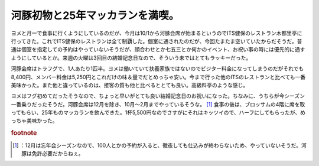 ﻿河豚初物と25年マッカランを満喫。
##################################


ヨメと月一で食事に行くようにしているのだが、今月は10/1から河豚会席が始まるというのでITS健保のレストラン木都里亭に行ってきた。これでITS健保のレストランは全て制覇した。個室に通されたのだが、今回たまたま空いていたからだそうだ。普通は個室を指定しての予約はやっていないそうだが、顔合わせとか七五三とか何かのイベント、お祝い事の時には優先的に通すようにしているとか。来週の火曜は3回目の結婚記念日なので、そういう未ではとてもラッキーだった。

河豚会席はトラフグで、1人あたり1匹半。ヨメは働いていて扶養家族ではないのでビジター料金になってしまうのだがそれでも8,400円、メンバー料金は5,250円とこれだけの味＆量でだとめっちゃ安い。今まで行った他のITSのレストランと比べても一番美味かった。また他と違っているのは、接客の質も他と比べるととても良い。高級料亭のような感じ。





ヨメはフグ初めてだったそうなので、ちょっと早いがとても良い結婚記念日のお祝いになった。ちなみに、うちらが今シーズン一番乗りだったそうだ。河豚会席は12月を除き、10月～2月までやっているそうな。 [#]_ 
食事の後は、ブロッサムの4階に席を取ってもらい、25年ものマッカランを飲んできた。1杯5,500円なのでさすがにそれはキッツイので、ハーフにしてもらったが、めっちゃ美味かった。


.. rubric:: footnote

.. [#] ：12月は忘年会シーズンなので、100人とかの予約が入ると、徹夜しても仕込みが終わらないため、やっていないそうだ。河豚は免許必要だからねぇ。



.. author:: mkouhei
.. categories:: 生活, 
.. tags::



